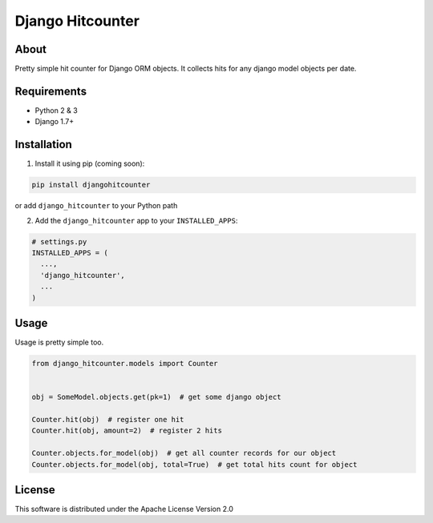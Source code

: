=================
Django Hitcounter
=================

.. image:: https://travis-ci.org/DirectlineDev/django-hitcounter.svg?branch=master
    :target: https://travis-ci.org/DirectlineDev/django-hitcounter

About
-----

Pretty simple hit counter for Django ORM objects. It collects hits for any django model objects per date.

Requirements
------------

* Python 2 & 3
* Django 1.7+

Installation
------------

1. Install it using pip (coming soon):

.. code:: sh

 pip install djangohitcounter


or add ``django_hitcounter`` to your Python path

2. Add the ``django_hitcounter`` app to your ``INSTALLED_APPS``:

.. code:: python

  # settings.py
  INSTALLED_APPS = (
    ...,
    'django_hitcounter',
    ...
  )


Usage
-----

Usage is pretty simple too.

.. code:: python

  from django_hitcounter.models import Counter


  obj = SomeModel.objects.get(pk=1)  # get some django object

  Counter.hit(obj)  # register one hit
  Counter.hit(obj, amount=2)  # register 2 hits

  Counter.objects.for_model(obj)  # get all counter records for our object
  Counter.objects.for_model(obj, total=True)  # get total hits count for object


License
-------

This software is distributed under the Apache License Version 2.0
